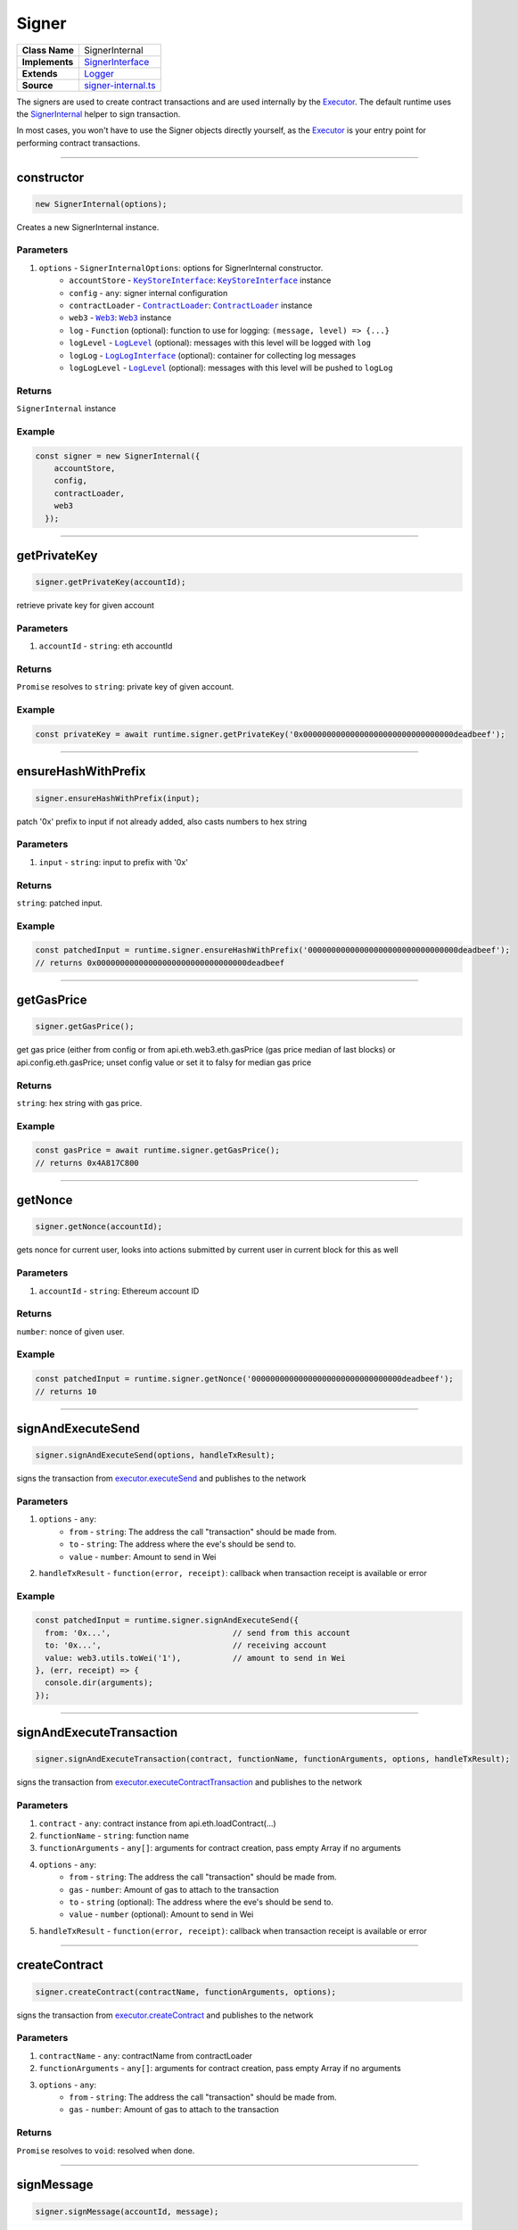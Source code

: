 ================================================================================
Signer
================================================================================

.. list-table:: 
   :widths: auto
   :stub-columns: 1

   * - Class Name
     - SignerInternal
   * - Implements
     - `SignerInterface <https://github.com/evannetwork/dbcp/tree/master/src/contracts/signer-interface.ts>`_
   * - Extends
     - `Logger <../common/logger.html>`_
   * - Source
     - `signer-internal.ts <https://github.com/evannetwork/dbcp/tree/master/src/contracts/signer-internal.ts>`_

The signers are used to create contract transactions and are used internally by the `Executor <../blockchain/executor.html>`_. The default runtime uses the `SignerInternal <https://github.com/evannetwork/dbcp/blob/master/src/contracts/signer-internal.ts>`_ helper to sign transaction.

In most cases, you won't have to use the Signer objects directly yourself, as the `Executor <../blockchain/executor.html>`_ is your entry point for performing contract transactions.

------------------------------------------------------------------------------

.. _signer_constructor:

constructor
================================================================================

.. code-block:: typescript

  new SignerInternal(options);

Creates a new SignerInternal instance.

----------
Parameters
----------

#. ``options`` - ``SignerInternalOptions``: options for SignerInternal constructor.
    * ``accountStore`` - |source keyStoreinterface|_: |source keyStoreinterface|_ instance
    * ``config`` - ``any``: signer internal configuration
    * ``contractLoader`` - |source contractLoader|_: |source contractLoader|_ instance
    * ``web3`` - |source web3|_: |source web3|_ instance
    * ``log`` - ``Function`` (optional): function to use for logging: ``(message, level) => {...}``
    * ``logLevel`` - |source logLevel|_ (optional): messages with this level will be logged with ``log``
    * ``logLog`` - |source logLogInterface|_ (optional): container for collecting log messages
    * ``logLogLevel`` - |source logLevel|_ (optional): messages with this level will be pushed to ``logLog``

-------
Returns
-------

``SignerInternal`` instance

-------
Example
-------

.. code-block:: typescript
  
  const signer = new SignerInternal({
      accountStore,
      config,
      contractLoader,
      web3
    });

------------------------------------------------------------------------------

.. _signer_getPrivateKey:

getPrivateKey
===================

.. code-block:: javascript

    signer.getPrivateKey(accountId);

retrieve private key for given account

----------
Parameters
----------

#. ``accountId`` - ``string``: eth accountId

-------
Returns
-------

``Promise`` resolves to ``string``: private key of given account.

-------
Example
-------

.. code-block:: javascript

    const privateKey = await runtime.signer.getPrivateKey('0x00000000000000000000000000000000deadbeef');

------------------------------------------------------------------------------

.. _signer_ensureHashWithPrefix:

ensureHashWithPrefix
====================

.. code-block:: javascript

    signer.ensureHashWithPrefix(input);

patch '0x' prefix to input if not already added, also casts numbers to hex string

----------
Parameters
----------

#. ``input`` - ``string``: input to prefix with '0x'

-------
Returns
-------

``string``: patched input.

-------
Example
-------

.. code-block:: javascript

    const patchedInput = runtime.signer.ensureHashWithPrefix('00000000000000000000000000000000deadbeef');
    // returns 0x00000000000000000000000000000000deadbeef

------------------------------------------------------------------------------

.. _signer_getGasPricex:

getGasPrice
===================

.. code-block:: javascript

    signer.getGasPrice();

get gas price (either from config or from api.eth.web3.eth.gasPrice (gas price median of last blocks) or api.config.eth.gasPrice; unset config value or set it to falsy for median gas price

-------
Returns
-------

``string``: hex string with gas price.

-------
Example
-------

.. code-block:: javascript

    const gasPrice = await runtime.signer.getGasPrice();
    // returns 0x4A817C800

------------------------------------------------------------------------------

.. _signer_getNonce:

getNonce
===================

.. code-block:: javascript

    signer.getNonce(accountId);

gets nonce for current user, looks into actions submitted by current user in current block for this as well

----------
Parameters
----------

#. ``accountId`` - ``string``: Ethereum account ID

-------
Returns
-------

``number``: nonce of given user.

-------
Example
-------

.. code-block:: javascript

    const patchedInput = runtime.signer.getNonce('00000000000000000000000000000000deadbeef');
    // returns 10

------------------------------------------------------------------------------

.. _signer_signAndExecuteSend:

signAndExecuteSend
===================

.. code-block:: javascript

    signer.signAndExecuteSend(options, handleTxResult);

signs the transaction from  `executor.executeSend <../blockchain/executor.html#executesend>`_ and publishes to the network

----------
Parameters
----------

#. ``options`` - ``any``: 
    * ``from`` - ``string``: The address the call "transaction" should be made from.
    * ``to`` - ``string``: The address where the eve's should be send to.
    * ``value`` - ``number``: Amount to send in Wei
#. ``handleTxResult`` - ``function(error, receipt)``: callback when transaction receipt is available or error

-------
Example
-------

.. code-block:: javascript

    const patchedInput = runtime.signer.signAndExecuteSend({
      from: '0x...',                          // send from this account
      to: '0x...',                            // receiving account
      value: web3.utils.toWei('1'),           // amount to send in Wei
    }, (err, receipt) => {
      console.dir(arguments);
    });

------------------------------------------------------------------------------

.. _signer_signAndExecuteTransaction:

signAndExecuteTransaction
=========================

.. code-block:: javascript

    signer.signAndExecuteTransaction(contract, functionName, functionArguments, options, handleTxResult);

signs the transaction from `executor.executeContractTransaction <../blockchain/executor.html#executecontracttransaction>`_ and publishes to the network

----------
Parameters
----------

#. ``contract`` - ``any``: contract instance from api.eth.loadContract(...)
#. ``functionName`` - ``string``: function name
#. ``functionArguments`` - ``any[]``: arguments for contract creation, pass empty Array if no arguments
#. ``options`` - ``any``: 
    * ``from`` - ``string``: The address the call "transaction" should be made from.
    * ``gas`` - ``number``: Amount of gas to attach to the transaction
    * ``to`` - ``string`` (optional): The address where the eve's should be send to.
    * ``value`` - ``number`` (optional): Amount to send in Wei
#. ``handleTxResult`` - ``function(error, receipt)``: callback when transaction receipt is available or error


------------------------------------------------------------------------------

.. _signer_createContract:

createContract
===================

.. code-block:: javascript

    signer.createContract(contractName, functionArguments, options);

signs the transaction from `executor.createContract <../blockchain/executor.html#createcontract>`_ and publishes to the network

----------
Parameters
----------

#. ``contractName`` - ``any``: contractName from contractLoader
#. ``functionArguments`` - ``any[]``: arguments for contract creation, pass empty Array if no arguments
#. ``options`` - ``any``: 
    * ``from`` - ``string``: The address the call "transaction" should be made from.
    * ``gas`` - ``number``: Amount of gas to attach to the transaction

-------
Returns
-------

``Promise`` resolves to ``void``: resolved when done.



------------------------------------------------------------------------------

.. _signer_signMessage:

signMessage
===================

.. code-block:: javascript

    signer.signMessage(accountId, message);

sign given message with accounts private key

----------
Parameters
----------

#. ``accountId`` - ``string``: accountId to sign with
#. ``message`` - ``string``: message to sign

-------
Returns
-------

``Promise`` resolves to ``string``: signature

-------
Example
-------

.. code-block:: javascript

      const signature = await signer.signMessage(accountId, messageToSign);



.. required for building markup


.. |source contractLoader| replace:: ``ContractLoader``
.. _source contractLoader: ../contracts/contract-loader.html

.. |source keyStoreinterface| replace:: ``KeyStoreInterface``
.. _source keyStoreinterface: ../blockchain/account-store.html

.. |source logLevel| replace:: ``LogLevel``
.. _source logLevel: ../common/logger.html#loglevel

.. |source logLogInterface| replace:: ``LogLogInterface``
.. _source logLogInterface: ../common/logger.html#logloginterface

.. |source web3| replace:: ``Web3``
.. _source web3: https://github.com/ethereum/web3.js/